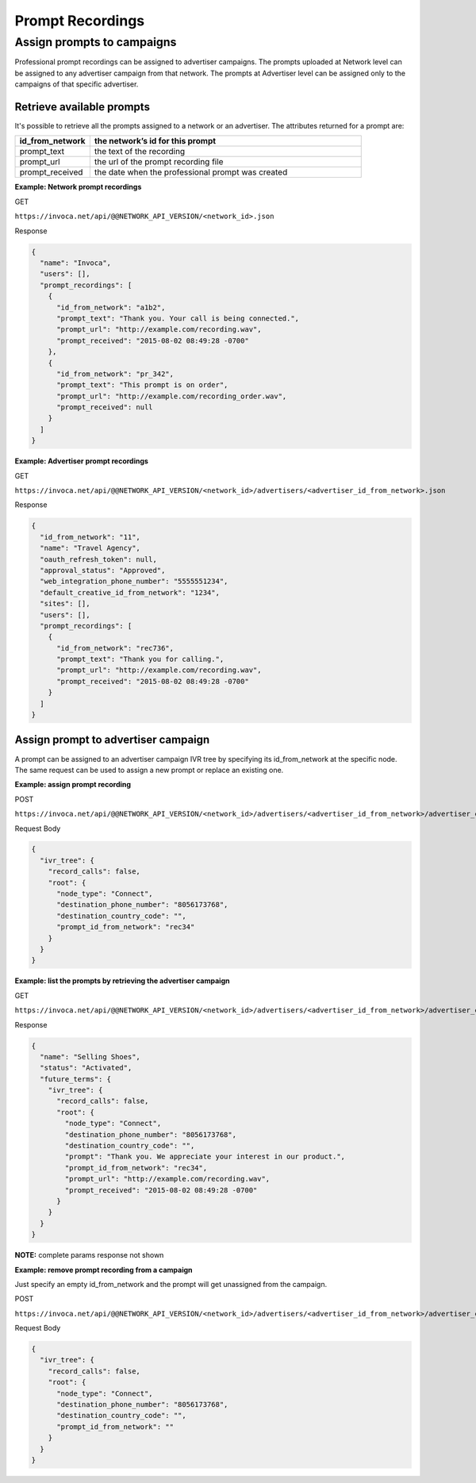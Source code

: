 Prompt Recordings
=================

Assign prompts to campaigns
"""""""""""""""""""""""""""

Professional prompt recordings can be assigned to advertiser campaigns. The prompts uploaded at Network level can be assigned to any advertiser campaign from that network. The prompts at Advertiser level can be assigned only to the campaigns of that specific advertiser.

Retrieve available prompts
~~~~~~~~~~~~~~~~~~~~~~~~~~

It's possible to retrieve all the prompts assigned to a network or an advertiser. The attributes returned for a prompt are:

.. list-table::
  :widths: 11 40
  :header-rows: 1
  :class: parameters

  * - id_from_network
    - the network’s id for this prompt

  * - prompt_text
    - the text of the recording

  * - prompt_url
    - the url of the prompt recording file

  * - prompt_received
    - the date when the professional prompt was created

**Example: Network prompt recordings**

GET

``https://invoca.net/api/@@NETWORK_API_VERSION/<network_id>.json``

Response

.. code-block:: json

  {
    "name": "Invoca",
    "users": [],
    "prompt_recordings": [
      {
        "id_from_network": "a1b2",
        "prompt_text": "Thank you. Your call is being connected.",
        "prompt_url": "http://example.com/recording.wav",
        "prompt_received": "2015-08-02 08:49:28 -0700"
      },
      {
        "id_from_network": "pr_342",
        "prompt_text": "This prompt is on order",
        "prompt_url": "http://example.com/recording_order.wav",
        "prompt_received": null
      }
    ]
  }

**Example: Advertiser prompt recordings**

GET

``https://invoca.net/api/@@NETWORK_API_VERSION/<network_id>/advertisers/<advertiser_id_from_network>.json``

Response

.. code-block:: json

  {
    "id_from_network": "11",
    "name": "Travel Agency",
    "oauth_refresh_token": null,
    "approval_status": "Approved",
    "web_integration_phone_number": "5555551234",
    "default_creative_id_from_network": "1234",
    "sites": [],
    "users": [],
    "prompt_recordings": [
      {
        "id_from_network": "rec736",
        "prompt_text": "Thank you for calling.",
        "prompt_url": "http://example.com/recording.wav",
        "prompt_received": "2015-08-02 08:49:28 -0700"
      }
    ]
  }


Assign prompt to advertiser campaign
~~~~~~~~~~~~~~~~~~~~~~~~~~~~~~~~~~~~

A prompt can be assigned to an advertiser campaign IVR tree by specifying its id_from_network at the specific node. The same request can be used to assign a new prompt or replace an existing one.

**Example: assign prompt recording**

POST

``https://invoca.net/api/@@NETWORK_API_VERSION/<network_id>/advertisers/<advertiser_id_from_network>/advertiser_campaigns/<advertiser_campaign_id_from_network>.json``

Request Body

.. code-block:: json

  {
    "ivr_tree": {
      "record_calls": false,
      "root": {
        "node_type": "Connect",
        "destination_phone_number": "8056173768",
        "destination_country_code": "",
        "prompt_id_from_network": "rec34"
      }
    }
  }

**Example: list the prompts by retrieving the advertiser campaign**

GET

``https://invoca.net/api/@@NETWORK_API_VERSION/<network_id>/advertisers/<advertiser_id_from_network>/advertiser_campaigns/<advertiser_campaign_id_from_network>.json``

Response

.. code-block:: json

  {
    "name": "Selling Shoes",
    "status": "Activated",
    "future_terms": {
      "ivr_tree": {
        "record_calls": false,
        "root": {
          "node_type": "Connect",
          "destination_phone_number": "8056173768",
          "destination_country_code": "",
          "prompt": "Thank you. We appreciate your interest in our product.",
          "prompt_id_from_network": "rec34",
          "prompt_url": "http://example.com/recording.wav",
          "prompt_received": "2015-08-02 08:49:28 -0700"
        }
      }
    }
  }

**NOTE:** complete params response not shown


**Example: remove prompt recording from a campaign**

Just specify an empty id_from_network and the prompt will get unassigned from the campaign.

POST

``https://invoca.net/api/@@NETWORK_API_VERSION/<network_id>/advertisers/<advertiser_id_from_network>/advertiser_campaigns/<advertiser_campaign_id_from_network>.json``

Request Body

.. code-block:: json

  {
    "ivr_tree": {
      "record_calls": false,
      "root": {
        "node_type": "Connect",
        "destination_phone_number": "8056173768",
        "destination_country_code": "",
        "prompt_id_from_network": ""
      }
    }
  }
